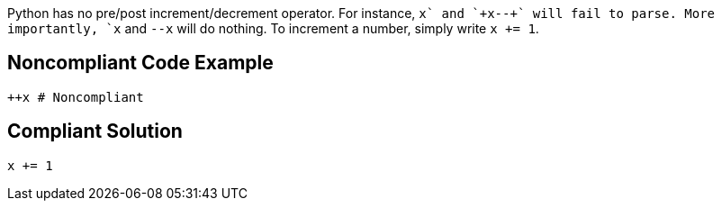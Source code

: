 Python has no pre/post increment/decrement operator. For instance, `+x+++` and `+x--+` will fail to parse. More importantly, `+++x+` and `+--x+` will do nothing. To increment a number, simply write `+x += 1+`.


== Noncompliant Code Example

----
++x # Noncompliant
----


== Compliant Solution

----
x += 1
----

